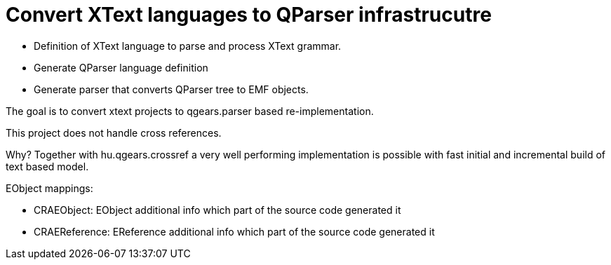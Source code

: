 = Convert XText languages to QParser infrastrucutre

 * Definition of XText language to parse and process XText grammar.
 * Generate QParser language definition
 * Generate parser that converts QParser tree to EMF objects.

The goal is to convert xtext projects to qgears.parser based re-implementation.

This project does not handle cross references.

Why? Together with hu.qgears.crossref a very well performing implementation is possible with fast initial and incremental build of text based model.

EObject mappings:

 * CRAEObject: EObject additional info which part of the source code generated it
 * CRAEReference: EReference additional info which part of the source code generated it